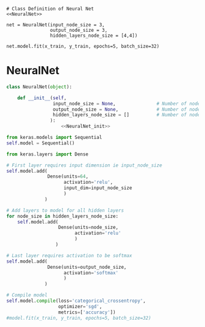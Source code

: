 

#+BEGIN_SRC ipython :noweb yes :session
# Class Definition of Neural Net
<<NeuralNet>>
#+END_SRC

#+RESULTS:
: # Out[8]:

#+BEGIN_SRC ipython :session
net = NeuralNet(input_node_size = 3,
                output_node_size = 3,
                hidden_layers_node_size = [4,4])
#+END_SRC

#+RESULTS:
: # Out[9]:

#+BEGIN_SRC ipython :session
net.model.fit(x_train, y_train, epochs=5, batch_size=32)
#+END_SRC



* NeuralNet
#+NAME: NeuralNet
#+BEGIN_SRC python :noweb yes :tangle neural.py
  class NeuralNet(object):

      def __init__(self,
                   input_node_size = None,               # Number of nodes in input layer
                   output_node_size = None,              # Number of nodes in output layer
                   hidden_layers_node_size = []          # Number of nodes in each hidden layer
                  ):
                      <<NeuralNet_init>>
#+END_SRC

#+NAME: NeuralNet_init
#+BEGIN_SRC python
          from keras.models import Sequential
          self.model = Sequential()
#+END_SRC

#+NAME: NeuralNet_init
#+BEGIN_SRC python
          from keras.layers import Dense
#+END_SRC

#+NAME: NeuralNet_init
#+BEGIN_SRC python
          # First layer requires input dimension ie input_node_size
          self.model.add(
                         Dense(units=64,
                               activation='relu',
                               input_dim=input_node_size
                               )
                        )
#+END_SRC

#+NAME: NeuralNet_init
#+BEGIN_SRC python
          # Add layers to model for all hidden layers
          for node_size in hidden_layers_node_size:
              self.model.add(
                             Dense(units=node_size,
                                   activation='relu'
                                   )
                            )
#+END_SRC

#+NAME: NeuralNet_init
#+BEGIN_SRC python
          # Last layer requires activation to be softmax
          self.model.add(
                         Dense(units=output_node_size,
                               activation='softmax'
                               )
                        )
#+END_SRC


#+NAME: NeuralNet_init
#+BEGIN_SRC python
          # Compile model
          self.model.compile(loss='categorical_crossentropy',
                             optimizer='sgd',
                             metrics=['accuracy'])
          #model.fit(x_train, y_train, epochs=5, batch_size=32)
#+END_SRC





